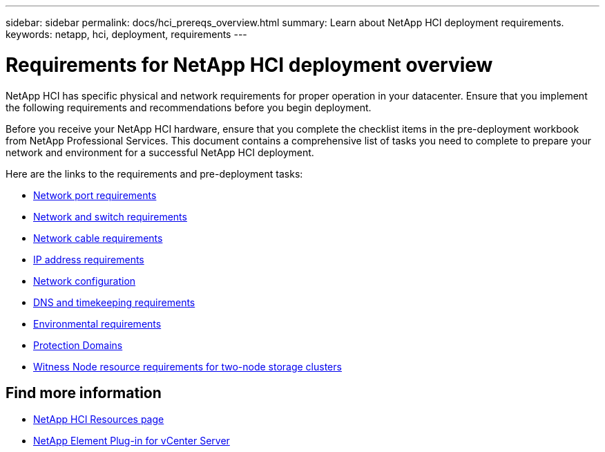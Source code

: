 ---
sidebar: sidebar
permalink: docs/hci_prereqs_overview.html
summary: Learn about NetApp HCI deployment requirements.
keywords: netapp, hci, deployment, requirements
---

= Requirements for NetApp HCI deployment overview
:hardbreaks:
:nofooter:
:icons: font
:linkattrs:
:imagesdir: ../media/
:keywords: netapp, hci, environment, requirements

[.lead]
NetApp HCI has specific physical and network requirements for proper operation in your datacenter. Ensure that you implement the following requirements and recommendations before you begin deployment.

Before you receive your NetApp HCI hardware, ensure that you complete the checklist items in the pre-deployment workbook from NetApp Professional Services. This document contains a comprehensive list of tasks you need to complete to prepare your network and environment for a successful NetApp HCI deployment.

Here are the links to the requirements and pre-deployment tasks:

* link:hci_prereqs_required_network_ports.html[Network port requirements]
* link:hci_prereqs_network_switch.html[Network and switch requirements]
* link:hci_prereqs_network_cables.html[Network cable requirements]
* link:hci_prereqs_ip_address.html[IP address requirements]
* link:hci_prereqs_network_configuration.html[Network configuration]
* link:hci_prereqs_timekeeping.html[DNS and timekeeping requirements]
* link:hci_prereqs_environmental.html[Environmental requirements]
* link:hci_prereqs_protection_domains.html[Protection Domains]
* link:hci_prereqs_witness_nodes.html[Witness Node resource requirements for two-node storage clusters]

[discrete]
== Find more information
*	https://www.netapp.com/hybrid-cloud/hci-documentation/[NetApp HCI Resources page^]
*	https://docs.netapp.com/us-en/vcp/index.html[NetApp Element Plug-in for vCenter Server^]
